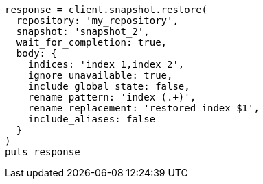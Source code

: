 [source, ruby]
----
response = client.snapshot.restore(
  repository: 'my_repository',
  snapshot: 'snapshot_2',
  wait_for_completion: true,
  body: {
    indices: 'index_1,index_2',
    ignore_unavailable: true,
    include_global_state: false,
    rename_pattern: 'index_(.+)',
    rename_replacement: 'restored_index_$1',
    include_aliases: false
  }
)
puts response
----
